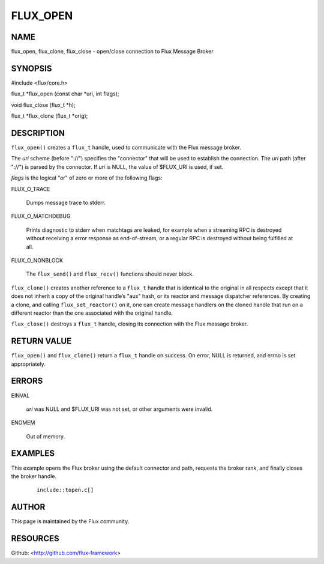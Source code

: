 =========
FLUX_OPEN
=========


NAME
====

flux_open, flux_clone, flux_close - open/close connection to Flux Message Broker

SYNOPSIS
========

#include <flux/core.h>

flux_t \*flux_open (const char \*uri, int flags);

void flux_close (flux_t \*h);

flux_t \*flux_clone (flux_t \*orig);

DESCRIPTION
===========

``flux_open()`` creates a ``flux_t`` handle, used to communicate with the Flux message broker.

The *uri* scheme (before "://") specifies the "connector" that will be used to establish the connection. The *uri* path (after "://") is parsed by the connector. If *uri* is NULL, the value of $FLUX_URI is used, if set.

*flags* is the logical "or" of zero or more of the following flags:

FLUX_O_TRACE

   Dumps message trace to stderr.

FLUX_O_MATCHDEBUG

   Prints diagnostic to stderr when matchtags are leaked, for example when a streaming RPC is destroyed without receiving a error response as end-of-stream, or a regular RPC is destroyed without being fulfilled at all.

FLUX_O_NONBLOCK

   The ``flux_send()`` and ``flux_recv()`` functions should never block.

``flux_clone()`` creates another reference to a ``flux_t`` handle that is identical to the original in all respects except that it does not inherit a copy of the original handle’s "aux" hash, or its reactor and message dispatcher references. By creating a clone, and calling ``flux_set_reactor()`` on it, one can create message handlers on the cloned handle that run on a different reactor than the one associated with the original handle.

``flux_close()`` destroys a ``flux_t`` handle, closing its connection with the Flux message broker.

RETURN VALUE
============

``flux_open()`` and ``flux_clone()`` return a ``flux_t`` handle on success. On error, NULL is returned, and errno is set appropriately.

ERRORS
======

EINVAL

   *uri* was NULL and $FLUX_URI was not set, or other arguments were invalid.

ENOMEM

   Out of memory.

EXAMPLES
========

This example opens the Flux broker using the default connector and path, requests the broker rank, and finally closes the broker handle.

   ::

      include::topen.c[]

AUTHOR
======

This page is maintained by the Flux community.

RESOURCES
=========

Github: <http://github.com/flux-framework>
